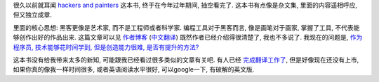 很久以前就耳闻 `hackers and painters`_ 这本书, 终于在今年过年期间, 抽空看完了. 这本书有点像是杂文集, 里面的内容遥相呼应, 但又独立成章. 

里面的核心思想: 黑客更像是艺术家, 而不是工程师或者科学家. 编程工具对于黑客而言, 像是画笔对于画家, 掌握了工具, 不代表能够创作出好的作品出来. 这篇文章可以见 `作者博客 <http://www.cnblogs.com/leap-abead/articles/762178.html>`_ (`中文翻译 <http://www.cnblogs.com/leap-abead/articles/762178.html>`_) 既然作者已经介绍得很清楚了, 我也不多说了. 我现在的问题是, `作为程序员, 技术能够花时间学到, 但是创造能力很难, 是否有提升的方法? <http://www.zhihu.com/question/19557234>`_

这本书没有给我带来太多的新知, 可能跟我已经看过很多类似的文章有关吧. 有人已经 `完成翻译工作了 <http://www.ruanyifeng.com/blog/2009/12/i_will_translate_paul_graham.html>`_, 但是好像现在还没有上市, 如果你真的像我一样时间很多, 或者英语阅读水平很好, 可以google一下, 有破解的英文版.

.. _`hackers and painters`: http://book.douban.com/subject/1395495/
